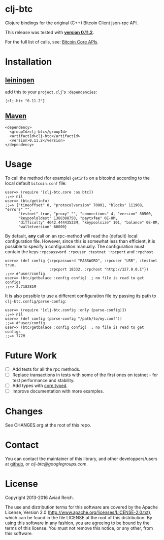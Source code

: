 * clj-btc
  Clojure bindings for the original (C++) Bitcoin Client json-rpc API.
  
  This release was tested with [[https://bitcoin.org/en/release/v0.11.2][*version 0.11.2*]].

  For the full list of calls, see: [[https://bitcoin.org/en/developer-reference#bitcoin-core-apis][Bitcoin Core APIs]].

* Installation

** [[https://github.com/technomancy/leiningen][leiningen]]
   add this to your =project.clj='s =:dependencies=:

  #+BEGIN_EXAMPLE
  [clj-btc "0.11.2"]
  #+END_EXAMPLE

** [[http://maven.apache.org/][Maven]]
  #+BEGIN_EXAMPLE
  <dependency>
    <groupId>clj-btc</groupId>
    <artifactId>clj-btc</artifactId>
    <version>0.11.2</version>
  </dependency>
  #+END_EXAMPLE


* Usage

   To call the method (for example) =getinfo= on a bitcoind according
   to the local default =bitcoin.conf= file:
   #+BEGIN_EXAMPLE
   user=> (require '[clj-btc.core :as btc])
   ;;=> nil
   user=> (btc/getinfo)
   ;;=> {"timeoffset" 0, "protocolversion" 70001, "blocks" 111908, "errors" "",
         "testnet" true, "proxy" "", "connections" 4, "version" 80500,
         "keypoololdest" 1380388750, "paytxfee" 0E-8M,
         "difficulty" 4642.44443532M, "keypoolsize" 101, "balance" 0E-8M,
         "walletversion" 60000}
   #+END_EXAMPLE

   By default, *any* call on an rpc-method will read the (default) local
   configuration file. However, since this is somewhat less than
   efficient, it is possible to specify a configuration manually. The
   configuration must contain the keys
   =:rpcpassword :rpcuser :testnet :rpcport= and =:rpchost=.
   #+BEGIN_EXAMPLE
   user=> (def config {:rpcpassword "PASSWORD", :rpcuser "USR", :testnet true,
                       :rpcport 18332, :rpchost "http://127.0.0.1"})
   ;;=> #'user/config
   user=> (btc/getbalace :config config)  ; no file is read to get configs
   ;;=> 2.718281M
   #+END_EXAMPLE

   It is also possible to use a different configuration file by
   passing its path to =clj-btc.config/parse-config=:
   #+BEGIN_EXAMPLE
   user=> (require '[clj-btc.config :only (parse-config)])
   ;;=> nil
   user=> (def config (parse-config "/path/to/my.conf"))
   ;;=> #'user/config
   user=> (btc/getbalace :config config)  ; no file is read to get configs
   ;;=> 777M
   #+END_EXAMPLE


* Future Work

  - [ ] Add tests for all the rpc methods.
  - [ ] Replace transactions in tests with some of the first ones on
    testnet - for test performance and stability.
  - [ ] Add types with [[https://github.com/clojure/core.typed][core.typed]].
  - [ ] Improve documentation with more examples.


* Changes

  See CHANGES.org at the root of this repo.


* Contact

  You can contact the maintainer of this library, and other
  developpers/users at [[https://github.com/aviad/clj-btc][github]], or [[clj-btc@googlegroups.com]].

* License

  Copyright 2013-2016 Aviad Reich.

  The use and distribution terms for this software are covered by the
  Apache License, Version 2.0
  ([[http://www.apache.org/licenses/LICENSE-2.0.txt]]), which can be found
  in the file LICENSE at the root of this distribution. By using this
  software in any fashion, you are agreeing to be bound by the terms of
  this license. You must not remove this notice, or any other, from
  this software.
